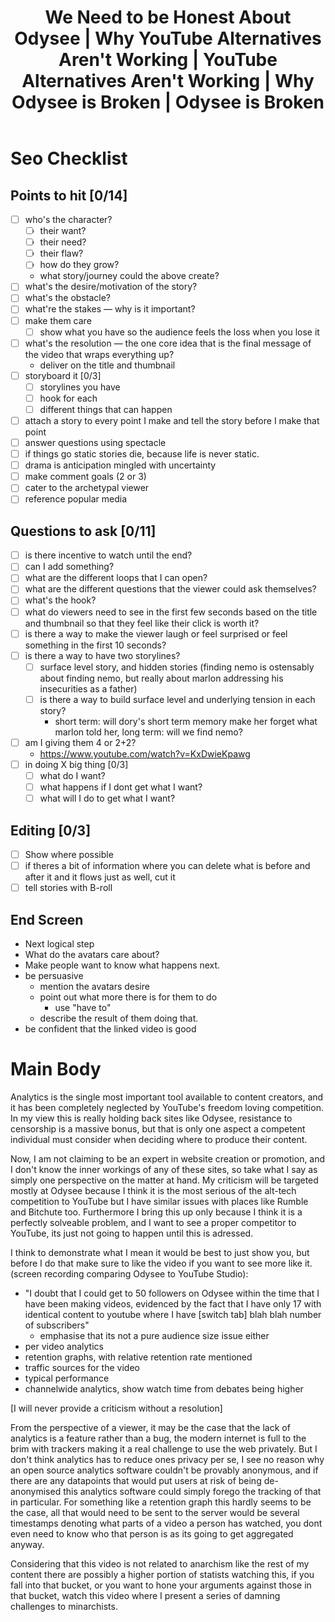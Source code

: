 #+TITLE: We Need to be Honest About Odysee | Why YouTube Alternatives Aren't Working | YouTube Alternatives Aren't Working | Why Odysee is Broken | Odysee is Broken

* Seo Checklist
** Points to hit [0/14]
+ [ ] who's the character?
  + [ ] their want?
  + [ ] their need?
  + [ ] their flaw?
  + [ ] how do they grow?
  + what story/journey could the above create?
+ [ ] what's the desire/motivation of the story?
+ [ ] what's the obstacle?
+ [ ] what're the stakes --- why is it important?
+ [ ] make them care
  + [ ] show what you have so the audience feels the loss when you lose it
+ [ ] what's the resolution --- the one core idea that is the final message of the video that wraps everything up?
  + deliver on the title and thumbnail
+ [ ] storyboard it [0/3]
  + [ ] storylines you have
  + [ ] hook for each
  + [ ] different things that can happen
+ [ ] attach a story to every point I make and tell the story before I make that point
+ [ ] answer questions using spectacle
+ [ ] if things go static stories die, because life is never static.
+ [ ] drama is anticipation mingled with uncertainty
+ [ ] make comment goals (2 or 3)
+ [ ] cater to the archetypal viewer
+ [ ] reference popular media
** Questions to ask [0/11]
+ [ ] is there incentive to watch until the end?
+ [ ] can I add something?
+ [ ] what are the different loops that I can open?
+ [ ] what are the different questions that the viewer could ask themselves?
+ [ ] what's the hook?
+ [ ] what do viewers need to see in the first few seconds based on the title and thumbnail so that they feel like their click is worth it?
+ [ ] is there a way to make the viewer laugh or feel surprised or feel something in the first 10 seconds?
+ [ ] is there a way to have two storylines?
  + [ ] surface level story, and hidden stories (finding nemo is ostensably about finding nemo, but really about marlon addressing his insecurities as a father)
  + [ ] is there a way to build surface level and underlying tension in each story?
    + short term: will dory's short term memory make her forget what marlon told her, long term: will we find nemo?
+ [ ] am I giving them 4 or 2+2?
  + https://www.youtube.com/watch?v=KxDwieKpawg
+ [ ] in doing X big thing [0/3]
  + [ ] what do I want?
  + [ ] what happens if I dont get what I want?
  + [ ] what will I do to get what I want?
** Editing [0/3]
+ [ ] Show where possible
+ [ ] if theres a bit of information where you can delete what is before and after it and it flows just as well, cut it
+ [ ] tell stories with B-roll
** End Screen
+ Next logical step
+ What do the avatars care about?
+ Make people want to know what happens next.
+ be persuasive
  + mention the avatars desire
  + point out what more there is for them to do
    + use "have to"
  + describe the result of them doing that.
+ be confident that the linked video is good
* Main Body
Analytics is the single most important tool available to content creators, and it has been completely neglected by YouTube's freedom loving competition. In my view this is really holding back sites like Odysee, resistance to censorship is a massive bonus, but that is only one aspect a competent individual must consider when deciding where to produce their content.

Now, I am not claiming to be an expert in website creation or promotion, and I don't know the inner workings of any of these sites, so take what I say as simply one perspective on the matter at hand. My criticism will be targeted mostly at Odysee because I think it is the most serious of the alt-tech competition to YouTube but I have similar issues with places like Rumble and Bitchute too. Furthermore I bring this up only because I think it is a perfectly solveable problem, and I want to see a proper competitor to YouTube, its just not going to happen until this is adressed.

I think to demonstrate what I mean it would be best to just show you, but before I do that make sure to like the video if you want to see more like it. (screen recording comparing Odysee to YouTube Studio):
+ "I doubt that I could get to 50 followers on Odysee within the time that I have been making videos, evidenced by the fact that I have only 17 with identical content to youtube where I have [switch tab] blah blah number of subscribers"
  + emphasise that its not a pure audience size issue either
+ per video analytics
+ retention graphs, with relative retention rate mentioned
+ traffic sources for the video
+ typical performance
+ channelwide analytics, show watch time from debates being higher

[I will never provide a criticism without a resolution]

From the perspective of a viewer, it may be the case that the lack of analytics is a feature rather than a bug, the modern internet is full to the brim with trackers making it a real challenge to use the web privately. But I don't think analytics has to reduce ones privacy per se, I see no reason why an open source analytics software couldn't be provably anonymous, and if there are any datapoints that would put users at risk of being de-anonymised this analytics software could simply forego the tracking of that in particular. For something like a retention graph this hardly seems to be the case, all that would need to be sent to the server would be several timestamps denoting what parts of a video a person has watched, you dont even need to know who that person is as its going to get aggregated anyway.

Considering that this video is not related to anarchism like the rest of my content there are possibly a higher portion of statists watching this, if you fall into that bucket, or you want to hone your arguments against those in that bucket, watch this video where I present a series of damning challenges to minarchists.
